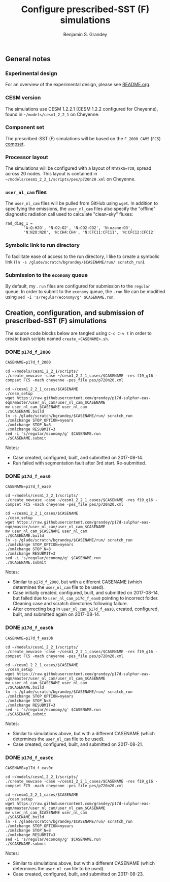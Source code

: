 #+TITLE: Configure prescribed-SST (F) simulations
#+AUTHOR: Benjamin S. Grandey
#+OPTIONS: ^:nil

** General notes

*** Experimental design
For an overview of the experimental design, please see [[https://github.com/grandey/p17d-sulphur-eas-eqm/blob/master/README.org][README.org]].

*** CESM version
The simulations use CESM 1.2.2.1 (CESM 1.2.2 configured for Cheyenne), found in =~/models/cesm1_2_2_1= on Cheyenne.

*** Component set
The prescribed-SST (F) simulations will be based on the =F_2000_CAM5= (=FC5=) [[http://www.cesm.ucar.edu/models/cesm1.2/cesm/doc/modelnl/compsets.html][compset]].

*** Processor layout
The simulations will be configured with a layout of =NTASKS=720=, spread across 20 nodes. This layout is contained in =~/models/cesm1_2_2_1/scripts/pes/p720n20.xml= on Cheyenne.

*** =user_nl_cam= files
The =user_nl_cam= files will be pulled from GitHub using =wget=. In addition to specifying the emissions, the =user_nl_cam= files also specify the "offline" diagnostic radiation call used to calculate "clean-sky" fluxes:

#+BEGIN_SRC
rad_diag_1 =
        'A:Q:H2O', 'N:O2:O2', 'N:CO2:CO2', 'N:ozone:O3',
        'N:N2O:N2O', 'N:CH4:CH4', 'N:CFC11:CFC11', 'N:CFC12:CFC12'
#+END_SRC

*** Symbolic link to run directory
To facilitate ease of access to the run directory, I like to create a symbolic link (=ln -s /glade/scratch/bgrandey/$CASENAME/run/ scratch_run=).

*** Submission to the =economy= queue
By default, my =.run= files are configured for submission to the =regular= queue. In order to submit to the =economy= queue, the =.run= file can be modified using =sed -i 's/regular/economy/g' $CASENAME.run=.

** Creation, configuration, and submission of prescribed-SST (F) simulations

The source code blocks below are tangled using =C-c C-v t= in order to create bash scripts named =create_<CASENAME>.sh=.

*** DONE =p17d_f_2000=
CLOSED: [2017-08-14 Mon 16:21]

#+BEGIN_SRC :tangle yes :tangle create_p17d_f_2000.sh :shebang #!/bin/bash
CASENAME=p17d_f_2000

cd ~/models/cesm1_2_2_1/scripts/
./create_newcase -case ~/cesm1_2_2_1_cases/$CASENAME -res f19_g16 -compset FC5 -mach cheyenne -pes_file pes/p720n20.xml

cd ~/cesm1_2_2_1_cases/$CASENAME
./cesm_setup
wget https://raw.githubusercontent.com/grandey/p17d-sulphur-eas-eqm/master/user_nl_cam/user_nl_cam_$CASENAME
mv user_nl_cam_$CASENAME user_nl_cam
./$CASENAME.build
ln -s /glade/scratch/bgrandey/$CASENAME/run/ scratch_run
./xmlchange STOP_OPTION=nyears
./xmlchange STOP_N=8
./xmlchange RESUBMIT=3
sed -i 's/regular/economy/g' $CASENAME.run
./$CASENAME.submit
#+END_SRC

Notes:
- Case created, configured, built, and submitted on 2017-08-14.
- Run failed with segmentation fault after 3rd start. Re-submitted.

*** DONE =p17d_f_eas0=
CLOSED: [2017-08-14 Mon 17:24]

#+BEGIN_SRC :tangle yes :tangle create_p17d_f_eas0.sh :shebang #!/bin/bash
CASENAME=p17d_f_eas0

cd ~/models/cesm1_2_2_1/scripts/
./create_newcase -case ~/cesm1_2_2_1_cases/$CASENAME -res f19_g16 -compset FC5 -mach cheyenne -pes_file pes/p720n20.xml

cd ~/cesm1_2_2_1_cases/$CASENAME
./cesm_setup
wget https://raw.githubusercontent.com/grandey/p17d-sulphur-eas-eqm/master/user_nl_cam/user_nl_cam_$CASENAME
mv user_nl_cam_$CASENAME user_nl_cam
./$CASENAME.build
ln -s /glade/scratch/bgrandey/$CASENAME/run/ scratch_run
./xmlchange STOP_OPTION=nyears
./xmlchange STOP_N=8
./xmlchange RESUBMIT=3
sed -i 's/regular/economy/g' $CASENAME.run
./$CASENAME.submit
#+END_SRC

Notes:
- Similar to =p17d_f_2000=, but with a different CASENAME (which determines the =user_nl_cam= file to be used).
- Case initially created, configured, built, and submitted on 2017-08-14, but failed due to =user_nl_cam_p17d_f_eas0= pointing to incorrect folder. Cleaning case and scratch directories following failure.
- After correcting bug in =user_nl_cam_p17d_f_eas0=, created, configured, built, and submitted again on 2017-08-14.

*** DONE =p17d_f_eas0b=
CLOSED: [2017-08-21 Mon 20:23]

#+BEGIN_SRC :tangle yes :tangle create_p17d_f_eas0b.sh :shebang #!/bin/bash
CASENAME=p17d_f_eas0b

cd ~/models/cesm1_2_2_1/scripts/
./create_newcase -case ~/cesm1_2_2_1_cases/$CASENAME -res f19_g16 -compset FC5 -mach cheyenne -pes_file pes/p720n20.xml

cd ~/cesm1_2_2_1_cases/$CASENAME
./cesm_setup
wget https://raw.githubusercontent.com/grandey/p17d-sulphur-eas-eqm/master/user_nl_cam/user_nl_cam_$CASENAME
mv user_nl_cam_$CASENAME user_nl_cam
./$CASENAME.build
ln -s /glade/scratch/bgrandey/$CASENAME/run/ scratch_run
./xmlchange STOP_OPTION=nyears
./xmlchange STOP_N=8
./xmlchange RESUBMIT=3
sed -i 's/regular/economy/g' $CASENAME.run
./$CASENAME.submit
#+END_SRC

Notes:
- Similar to simulations above, but with a different CASENAME (which determines the =user_nl_cam= file to be used).
- Case created, configured, built, and submitted on 2017-08-21.

*** DONE =p17d_f_eas0c=
CLOSED: [2017-08-23 Wed 15:39]

#+BEGIN_SRC :tangle yes :tangle create_p17d_f_eas0c.sh :shebang #!/bin/bash
CASENAME=p17d_f_eas0c

cd ~/models/cesm1_2_2_1/scripts/
./create_newcase -case ~/cesm1_2_2_1_cases/$CASENAME -res f19_g16 -compset FC5 -mach cheyenne -pes_file pes/p720n20.xml

cd ~/cesm1_2_2_1_cases/$CASENAME
./cesm_setup
wget https://raw.githubusercontent.com/grandey/p17d-sulphur-eas-eqm/master/user_nl_cam/user_nl_cam_$CASENAME
mv user_nl_cam_$CASENAME user_nl_cam
./$CASENAME.build
ln -s /glade/scratch/bgrandey/$CASENAME/run/ scratch_run
./xmlchange STOP_OPTION=nyears
./xmlchange STOP_N=8
./xmlchange RESUBMIT=3
sed -i 's/regular/economy/g' $CASENAME.run
./$CASENAME.submit
#+END_SRC

Notes:
- Similar to simulations above, but with a different CASENAME (which determines the =user_nl_cam= file to be used).
- Case created, configured, built, and submitted on 2017-08-23.

